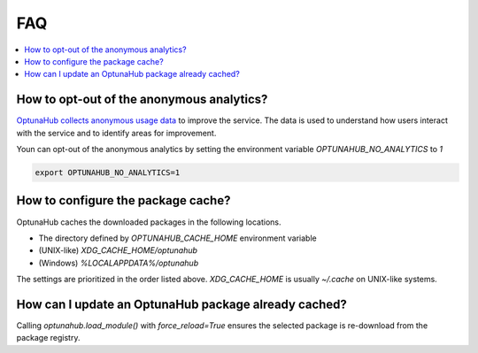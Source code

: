 FAQ
===

.. contents::
    :local:

How to opt-out of the anonymous analytics?
------------------------------------------

`OptunaHub collects anonymous usage data <https://hub.optuna.org/static/anonymous_analytics/>`__ to improve the service.
The data is used to understand how users interact with the service and to identify areas for improvement.

Youn can opt-out of the anonymous analytics by setting the environment variable `OPTUNAHUB_NO_ANALYTICS` to `1`

.. code-block:: shell

      export OPTUNAHUB_NO_ANALYTICS=1


How to configure the package cache?
-----------------------------------

OptunaHub caches the downloaded packages in the following locations.

- The directory defined by `OPTUNAHUB_CACHE_HOME` environment variable
- (UNIX-like) `XDG_CACHE_HOME/optunahub`
- (Windows) `%LOCALAPPDATA%/optunahub`

The settings are prioritized in the order listed above.
`XDG_CACHE_HOME` is usually `~/.cache` on UNIX-like systems.


How can I update an OptunaHub package already cached?
-----------------------------------------------------

Calling `optunahub.load_module()` with `force_reload=True` ensures the selected package is re-download from the package registry.
